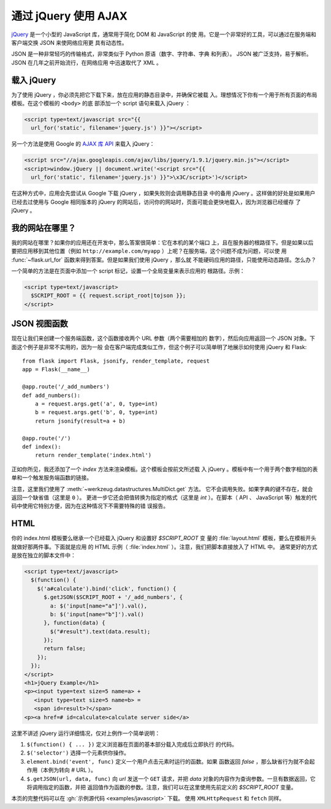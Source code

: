 通过 jQuery 使用 AJAX
=====================

`jQuery`_ 是一个小型的 JavaScript 库，通常用于简化 DOM 和 JavaScript 的使
用。它是一个非常好的工具，可以通过在服务端和客户端交换 JSON 来使网络应用更
具有动态性。

JSON 是一种非常轻巧的传输格式，非常类似于 Python 原语（数字、字符串、字典
和列表）。 JSON 被广泛支持，易于解析。 JSON 在几年之前开始流行，在网络应用
中迅速取代了 XML 。

.. _jQuery: https://jquery.com/

载入 jQuery
--------------

为了使用 jQuery ，你必须先把它下载下来，放在应用的静态目录中，并确保它被载
入。理想情况下你有一个用于所有页面的布局模板。在这个模板的 ``<body>`` 的底
部添加一个 script 语句来载入 jQuery ：

.. sourcecode:: html

   <script type=text/javascript src="{{
     url_for('static', filename='jquery.js') }}"></script>

另一个方法是使用 Google 的 `AJAX 库 API
<https://developers.google.com/speed/libraries/>`_ 来载入 jQuery：

.. sourcecode:: html

    <script src="//ajax.googleapis.com/ajax/libs/jquery/1.9.1/jquery.min.js"></script>
    <script>window.jQuery || document.write('<script src="{{
      url_for('static', filename='jquery.js') }}">\x3C/script>')</script>

在这种方式中，应用会先尝试从 Google 下载 jQuery ，如果失败则会调用静态目录
中的备用 jQuery 。这样做的好处是如果用户已经去过使用与 Google 相同版本的
jQuery 的网站后，访问你的网站时，页面可能会更快地载入，因为浏览器已经缓存
了 jQuery 。

我的网站在哪里？
-----------------

我的网站在哪里？如果你的应用还在开发中，那么答案很简单：它在本机的某个端口
上，且在服务器的根路径下。但是如果以后要把应用移到其他位置（例如
``http://example.com/myapp`` ）上呢？在服务端，这个问题不成为问题，可以使
用 :func:`~flask.url_for` 函数来得到答案。但是如果我们使用 jQuery ，那么就
不能硬码应用的路径，只能使用动态路径。怎么办？

一个简单的方法是在页面中添加一个 script 标记，设置一个全局变量来表示应用的
根路径。示例：

.. sourcecode:: html+jinja

   <script type=text/javascript>
     $SCRIPT_ROOT = {{ request.script_root|tojson }};
   </script>


JSON 视图函数
-------------------

现在让我们来创建一个服务端函数，这个函数接收两个 URL 参数（两个需要相加的
数字），然后向应用返回一个 JSON 对象。下面这个例子是非常不实用的，因为一般
会在客户端完成类似工作，但这个例子可以简单明了地展示如何使用 jQuery 和 Flask::

    from flask import Flask, jsonify, render_template, request
    app = Flask(__name__)

    @app.route('/_add_numbers')
    def add_numbers():
        a = request.args.get('a', 0, type=int)
        b = request.args.get('b', 0, type=int)
        return jsonify(result=a + b)

    @app.route('/')
    def index():
        return render_template('index.html')

正如你所见，我还添加了一个 `index` 方法来渲染模板。这个模板会按前文所述载
入 jQuery 。模板中有一个用于两个数字相加的表单和一个触发服务端函数的链接。

注意，这里我们使用了 :meth:`~werkzeug.datastructures.MultiDict.get` 方法。
它不会调用失败。如果字典的键不存在，就会返回一个缺省值（这里是 ``0`` ）。
更进一步它还会把值转换为指定的格式（这里是 `int` ）。在脚本（ API 、
JavaScript 等）触发的代码中使用它特别方便，因为在这种情况下不需要特殊的错
误报告。

HTML
--------

你的 index.html 模板要么继承一个已经载入 jQuery 和设置好 `$SCRIPT_ROOT` 变
量的 :file:`layout.html` 模板，要么在模板开头就做好那两件事。下面就是应用
的 HTML 示例（ :file:`index.html` ）。注意，我们把脚本直接放入了 HTML 中。
通常更好的方式是放在独立的脚本文件中：

.. sourcecode:: html

    <script type=text/javascript>
      $(function() {
        $('a#calculate').bind('click', function() {
          $.getJSON($SCRIPT_ROOT + '/_add_numbers', {
            a: $('input[name="a"]').val(),
            b: $('input[name="b"]').val()
          }, function(data) {
            $("#result").text(data.result);
          });
          return false;
        });
      });
    </script>
    <h1>jQuery Example</h1>
    <p><input type=text size=5 name=a> +
       <input type=text size=5 name=b> =
       <span id=result>?</span>
    <p><a href=# id=calculate>calculate server side</a>

这里不讲述 jQuery 运行详细情况，仅对上例作一个简单说明：

1. ``$(function() { ... })`` 定义浏览器在页面的基本部分载入完成后立即执行
   的代码。
2. ``$('selector')`` 选择一个元素供你操作。
3. ``element.bind('event', func)`` 定义一个用户点击元素时运行的函数。如果
   函数返回 `false` ，那么缺省行为就不会起作用（本例为转向 `#` URL ）。
4. ``$.getJSON(url, data, func)`` 向 `url` 发送一个 ``GET`` 请求，并把
   `data` 对象的内容作为查询参数。一旦有数据返回，它将调用指定的函数，并把
   返回值作为函数的参数。注意，我们可以在这里使用先前定义的 `$SCRIPT_ROOT`
   变量。

本页的完整代码可以在 :gh:`示例源代码 <examples/javascript>` 下载。
使用 ``XMLHttpRequest`` 和 ``fetch`` 同样。

